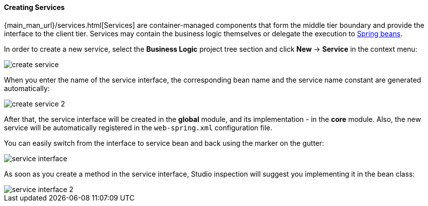 :sourcesdir: ../../../../source

[[middleware_services]]
==== Creating Services
--
{main_man_url}/services.html[Services] are container-managed components that form the middle tier boundary and provide the interface to the client tier. Services may contain the business logic themselves or delegate the execution to <<middleware_beans,Spring beans>>.

In order to create a new service, select the *Business Logic* project tree section and click *New* -> *Service* in the context menu:

image::features/middleware/create_service.png[align="center"]

When you enter the name of the service interface, the corresponding bean name and the service name constant are generated automatically:

image::features/middleware/create_service_2.png[align="center"]

After that, the service interface will be created in the *global* module, and its implementation - in the *core* module. Also, the new service will be automatically registered in the `web-spring.xml` configuration file.

You can easily switch from the interface to service bean and back using the marker on the gutter:

image::features/middleware/service_interface.png[align="center"]

As soon as you create a method in the service interface, Studio inspection will suggest you implementing it in the bean class:

image::features/middleware/service_interface_2.png[align="center"]
--

